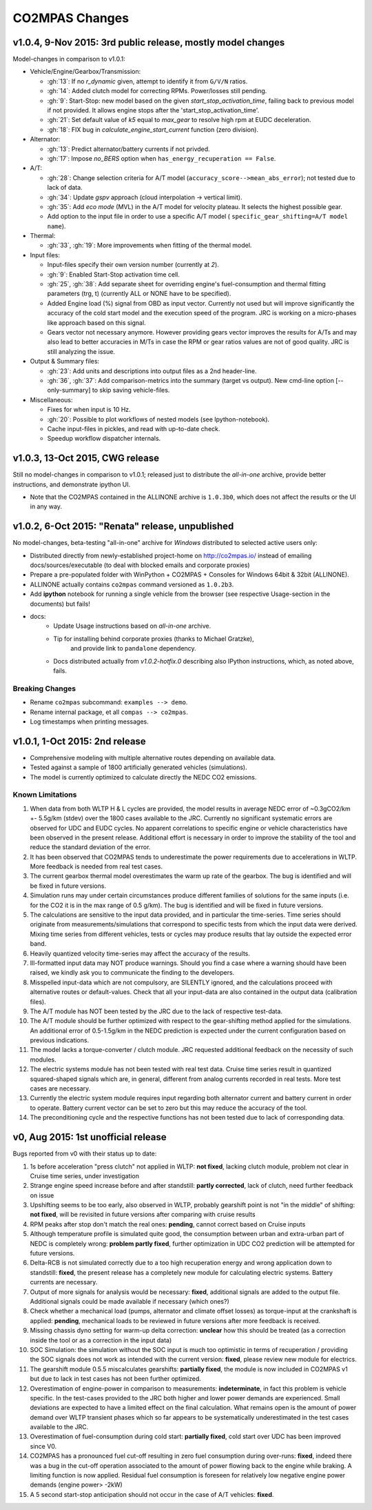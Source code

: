 ###############
CO2MPAS Changes
###############
.. _changes:

v1.0.4, 9-Nov 2015: 3rd public release, mostly model changes
============================================================
Model-changes in comparison to v1.0.1:

- Vehicle/Engine/Gearbox/Transmission:

  - :gh:`13`: If no `r_dynamic` given, attempt to identify it from ``G/V/N`` ratios.
  - :gh:`14`: Added clutch model for correcting RPMs. Power/losses still pending.
  - :gh:`9`: Start-Stop: new model based on the given `start_stop_activation_time`,
    failing back to previous model if not provided. It allows engine stops
    after the 'start_stop_activation_time'.
  - :gh:`21`: Set default value of `k5` equal to `max_gear` to resolve high rpm
    at EUDC deceleration.
  - :gh:`18`: FIX bug in `calculate_engine_start_current` function (zero division).

- Alternator:

  - :gh:`13`: Predict alternator/battery currents if not privded.
  - :gh:`17`: Impose `no_BERS` option when ``has_energy_recuperation == False``.

- A/T:

  - :gh:`28`: Change selection criteria for A/T model
    (``accuracy_score-->mean_abs_error``); not tested due to lack of data.
  - :gh:`34`: Update *gspv* approach (cloud interpolation -> vertical limit).
  - :gh:`35`: Add *eco mode* (MVL) in the A/T model for velocity plateau.
    It selects the highest possible gear.
  - Add option to the input file in order to use a specific A/T model (
    ``specific_gear_shifting=A/T model name``).

- Thermal:

  - :gh:`33`, :gh:`19`: More improvements when fitting of the thermal model.

- Input files:

  - Input-files specify their own version number (currently at `2`).
  - :gh:`9`: Enabled Start-Stop activation time cell.
  - :gh:`25`, :gh:`38`: Add separate sheet for overriding engine's
    fuel-consumption and thermal fitting parameters (trg, t)
    (currently ALL or NONE have to be specified).
  - Added Engine load (%) signal from OBD as input vector.
    Currently not used but will improve significantly the accuracy of the
    cold start model and the execution speed of the program.
    JRC is working on a micro-phases like approach based on this signal.
  - Gears vector not necessary anymore. However providing gears vector
    improves the results for A/Ts and may also lead to better accuracies
    in M/Ts in case the RPM or gear ratios values are not of good quality.
    JRC is still analyzing the issue.

- Output & Summary files:

  - :gh:`23`: Add units and descriptions into output files as a 2nd header-line.
  - :gh:`36`, :gh:`37`: Add comparison-metrics into the summary (target vs output).
    New cmd-line option [--only-summary] to skip saving vehicle-files.

- Miscellaneous:

  - Fixes for when input is 10 Hz.
  - :gh:`20`: Possible to plot workflows of nested models (see Ipython-notebook).
  - Cache input-files in pickles, and read with up-to-date check.
  - Speedup workflow dispatcher internals.


v1.0.3, 13-Oct 2015, CWG release
================================
Still no model-changes in comparison to v1.0.1; released just to distribute
the *all-in-one* archive, provide better instructions, and demonstrate ipython
UI.

- Note that the CO2MPAS contained in the ALLINONE archive is ``1.0.3b0``,
  which does not affect the results or the UI in any way.


v1.0.2, 6-Oct 2015: "Renata" release, unpublished
=================================================
No model-changes, beta-testing "all-in-one" archive for *Windows* distributed
to selected active users only:

- Distributed directly from newly-established project-home on http://co2mpas.io/
  instead of emailing docs/sources/executable (to deal with blocked emails and
  corporate proxies)
- Prepare a pre-populated folder with WinPython + CO2MPAS + Consoles
  for Windows 64bit & 32bit (ALLINONE).
- ALLINONE actually contains ``co2mpas`` command versioned
  as ``1.0.2b3``.
- Add **ipython** notebook for running a single vehicle from the browser
  (see respective Usage-section in the documents) but fails!
- docs:
    - Update Usage instructions based on *all-in-one* archive.
    - Tip for installing behind corporate proxies (thanks to Michael Gratzke),
       and provide link to ``pandalone`` dependency.
    - Docs distributed actually from `v1.0.2-hotfix.0` describing
      also IPython instructions, which, as noted above, fails.

Breaking Changes
----------------
- Rename ``co2mpas`` subcommand: ``examples --> demo``.
- Rename internal package, et all ``compas --> co2mpas``.
- Log timestamps when printing messages.


v1.0.1, 1-Oct 2015: 2nd release
===============================
- Comprehensive modeling with multiple alternative routes depending on
  available data.
- Tested against a sample of 1800 artificially generated vehicles (simulations).
- The model is currently optimized to calculate directly the NEDC CO2 emissions.

Known Limitations
-----------------

#. When data from both WLTP H & L cycles are provided, the model results in
   average NEDC error of ~0.3gCO2/km +- 5.5g/km (stdev) over the 1800 cases
   available to the JRC. Currently no significant systematic errors are observed
   for UDC and EUDC cycles.  No apparent correlations to specific engine or
   vehicle characteristics have been observed in the present release.
   Additional effort is necessary in order to improve the stability of the tool
   and reduce the standard deviation of the error.
#. It has been observed that CO2MPAS tends to underestimate the power
   requirements due to accelerations in WLTP.
   More feedback is needed from real test cases.
#. The current gearbox thermal model overestimates the warm up rate of the
   gearbox.
   The bug is identified and will be fixed in future versions.
#. Simulation runs may under certain circumstances produce different families
   of solutions for the same inputs
   (i.e. for the CO2 it is in the max range of 0.5 g/km).
   The bug is identified and will be fixed in future versions.
#. The calculations are sensitive to the input data provided, and in particular
   the time-series. Time series should originate from measurements/simulations
   that correspond to specific tests from which the input data were derived.
   Mixing time series from different vehicles, tests or cycles may produce
   results that lay outside the expected error band.
#. Heavily quantized velocity time-series may affect the accuracy of the
   results.
#. Ill-formatted input data may NOT produce warnings.
   Should you find a case where a warning should have been raised, we kindly
   ask you to communicate the finding to the developers.
#. Misspelled input-data which are not compulsory, are SILENTLY ignored, and
   the calculations proceed with alternative routes or default-values.
   Check that all your input-data are also contained in the output data
   (calibration files).
#. The A/T module has NOT been tested by the JRC due to the lack of respective
   test-data.
#. The A/T module should be further optimized with respect to the gear-shifting
   method applied for the simulations. An additional error of 0.5-1.5g/km  in
   the NEDC prediction is expected under the current configuration based
   on previous indications.
#. The model lacks a torque-converter / clutch module. JRC requested additional
   feedback on the necessity of such modules.
#. The electric systems module has not been tested with real test data.
   Cruise time series result in quantized squared-shaped signals which are,
   in general, different from analog currents recorded in real tests.
   More test cases are necessary.
#. Currently the electric system module requires input regarding both
   alternator current and battery current in  order to operate. Battery current
   vector can be set to zero but this may reduce the accuracy of the tool.
#. The preconditioning cycle and the respective functions has not been tested
   due to lack of corresponding data.


v0, Aug 2015: 1st unofficial release
====================================
Bugs reported from v0 with their status up to date:

#. 1s before acceleration "press clutch" not applied in WLTP:
   **not fixed**, lacking clutch module, problem not clear in Cruise time series,
   under investigation
#. Strange engine speed increase before and after standstill:
   **partly corrected**, lack of clutch, need further feedback on issue
#. Upshifting seems to be too early, also observed in WLTP, probably
   gearshift point is not "in the middle" of shifting:
   **not fixed**, will be revisited in future versions after comparing with
   cruise results
#. RPM peaks after stop don't match the real ones:
   **pending**, cannot correct based on Cruise inputs
#. Although temperature profile is simulated quite good, the consumption between
   urban and extra-urban part of NEDC is completely wrong:
   **problem partly fixed**, further optimization in UDC CO2 prediction
   will be attempted for future versions.
#. Delta-RCB is not simulated correctly due to a too high recuperation energy
   and wrong application down to standstill:
   **fixed**, the present release has a completely new module for
   calculating electric systems. Battery currents are necessary.
#. Output of more signals for analysis would be necessary:
   **fixed**, additional signals are added to the output file.
   Additional signals could be made available if necessary (which ones?)
#. Check whether a mechanical load (pumps, alternator and climate offset losses)
   as torque-input at the crankshaft is applied:
   **pending**, mechanical loads to be reviewed in future versions after more
   feedback is received.
#. Missing chassis dyno setting for warm-up delta correction:
   **unclear** how this should be treated (as a correction inside the tool or
   as a correction in the input data)
#. SOC Simulation: the simulation without the SOC input is much too optimistic
   in terms of recuperation / providing the SOC signals does not work as
   intended with the current version:
   **fixed**, please review new module for electrics.
#. The gearshift module 0.5.5 miscalculates gearshifts:
   **partially fixed**, the module is now included in CO2MPAS v1 but due to lack
   in test cases has not been further optimized.
#. Overestimation of engine-power in comparison to measurements:
   **indeterminate**, in fact this problem is vehicle specific. In the test-cases
   provided to the JRC both higher and lower power demands are experienced.
   Small deviations are expected to have a limited effect on the final calculation.
   What remains open is the amount of power demand over WLTP transient phases
   which so far appears to be systematically underestimated in the test cases
   available to the JRC.
#. Overestimation of fuel-consumption during cold start:
   **partially fixed**, cold start over UDC has been improved since V0.
#. CO2MPAS has a pronounced fuel cut-off resulting in zero fuel consumption
   during over-runs:
   **fixed**, indeed there was a bug in the cut-off operation associated to
   the amount of power flowing back to the engine while braking.
   A limiting function is now applied. Residual fuel consumption is foreseen
   for relatively low negative engine power demands (engine power> -2kW)
#. A 5 second start-stop anticipation should not occur in the case of A/T
   vehicles: **fixed**.
